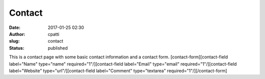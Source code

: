 Contact
#######
:date: 2017-01-25 02:30
:author: cpatti
:slug: contact
:status: published

This is a contact page with some basic contact information and a contact form. [contact-form][contact-field label="Name" type="name" required="1"/][contact-field label="Email" type="email" required="1"/][contact-field label="Website" type="url"/][contact-field label="Comment" type="textarea" required="1"/][/contact-form]
